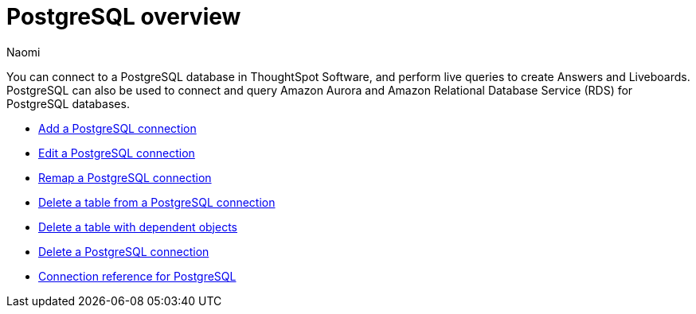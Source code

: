 = {connection} overview
:last_updated: 12/15/2022
:linkattrs:
:author: Naomi
:page-aliases:
:experimental:
:connection: PostgreSQL
:description: You can connect to a PostgreSQL database in ThoughtSpot Software, and perform live queries to create Answers and Liveboards.



You can connect to a {connection} database in ThoughtSpot Software, and perform live queries to create Answers and Liveboards. {connection} can also be used to connect and query Amazon Aurora and Amazon Relational Database Service (RDS) for PostgreSQL databases.

* xref:connections-postgresql-add.adoc[Add a {connection} connection]
* xref:connections-postgresql-edit.adoc[Edit a {connection} connection]
* xref:connections-postgresql-remap.adoc[Remap a {connection} connection]
* xref:connections-postgresql-delete-table.adoc[Delete a table from a {connection} connection]
* xref:connections-postgresql-delete-table-dependencies.adoc[Delete a table with dependent objects]
* xref:connections-postgresql-delete.adoc[Delete a {connection} connection]
* xref:connections-postgresql-reference.adoc[Connection reference for {connection}]